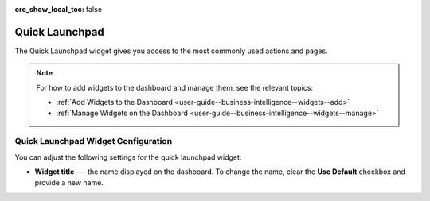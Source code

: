.. _user-guide--business-intelligence--widgets--quick-launchpad:

:oro_show_local_toc: false

Quick Launchpad
---------------

The Quick Launchpad widget gives you access to the most commonly used actions and pages.

.. image:: /user/img/dashboards/quick_launchpad.png
   :alt: A sample of the Quick Launchpad widget

.. note:: For how to add widgets to the dashboard and manage them, see the relevant topics:

      * :ref:`Add Widgets to the Dashboard <user-guide--business-intelligence--widgets--add>`
      * :ref:`Manage Widgets on the Dashboard <user-guide--business-intelligence--widgets--manage>`


Quick Launchpad Widget Configuration
^^^^^^^^^^^^^^^^^^^^^^^^^^^^^^^^^^^^

You can adjust the following settings for the quick launchpad widget:

* **Widget title** --- the name displayed on the dashboard. To change the name, clear the **Use Default** checkbox and provide a new name.

.. image:: /user/img/dashboards/quick_launchpad_config.png
   :alt: Configuring the Quick Launchpad widget
